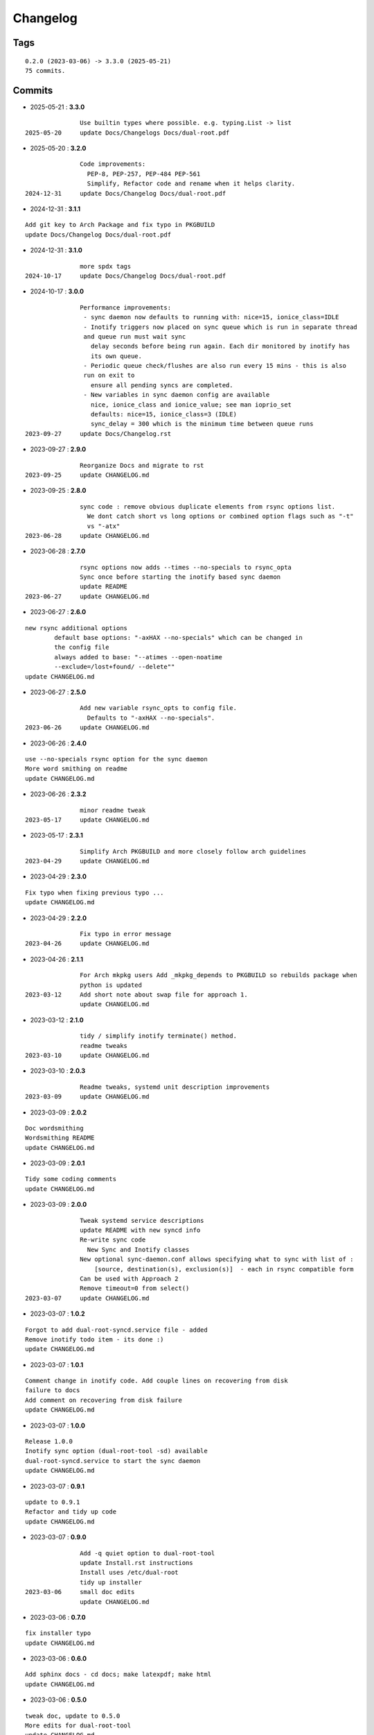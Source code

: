 =========
Changelog
=========

Tags
====

::

	0.2.0 (2023-03-06) -> 3.3.0 (2025-05-21)
	75 commits.

Commits
=======


* 2025-05-21  : **3.3.0**

::

                Use builtin types where possible. e.g. typing.List -> list
 2025-05-20     update Docs/Changelogs Docs/dual-root.pdf

* 2025-05-20  : **3.2.0**

::

                Code improvements:
                  PEP-8, PEP-257, PEP-484 PEP-561
                  Simplify, Refactor code and rename when it helps clarity.
 2024-12-31     update Docs/Changelog Docs/dual-root.pdf

* 2024-12-31  : **3.1.1**

::

                Add git key to Arch Package and fix typo in PKGBUILD
                update Docs/Changelog Docs/dual-root.pdf

* 2024-12-31  : **3.1.0**

::

                more spdx tags
 2024-10-17     update Docs/Changelog Docs/dual-root.pdf

* 2024-10-17  : **3.0.0**

::

                Performance improvements:
                 - sync daemon now defaults to running with: nice=15, ionice_class=IDLE
                 - Inotify triggers now placed on sync queue which is run in separate thread
                 and queue run must wait sync
                   delay seconds before being run again. Each dir monitored by inotify has
                   its own queue.
                 - Periodic queue check/flushes are also run every 15 mins - this is also
                 run on exit to
                   ensure all pending syncs are completed.
                 - New variables in sync daemon config are available
                   nice, ionice_class and ionice_value; see man ioprio_set
                   defaults: nice=15, ionice_class=3 (IDLE)
                   sync_delay = 300 which is the minimum time between queue runs
 2023-09-27     update Docs/Changelog.rst

* 2023-09-27  : **2.9.0**

::

                Reorganize Docs and migrate to rst
 2023-09-25     update CHANGELOG.md

* 2023-09-25  : **2.8.0**

::

                sync code : remove obvious duplicate elements from rsync options list.
                  We dont catch short vs long options or combined option flags such as "-t"
                  vs "-atx"
 2023-06-28     update CHANGELOG.md

* 2023-06-28  : **2.7.0**

::

                rsync options now adds --times --no-specials to rsync_opta
                Sync once before starting the inotify based sync daemon
                update README
 2023-06-27     update CHANGELOG.md

* 2023-06-27  : **2.6.0**

::

                new rsync additional options
                        default base options: "-axHAX --no-specials" which can be changed in
                        the config file
                        always added to base: "--atimes --open-noatime
                        --exclude=/lost+found/ --delete""
                update CHANGELOG.md

* 2023-06-27  : **2.5.0**

::

                Add new variable rsync_opts to config file.
                  Defaults to "-axHAX --no-specials".
 2023-06-26     update CHANGELOG.md

* 2023-06-26  : **2.4.0**

::

                use --no-specials rsync option for the sync daemon
                More word smithing on readme
                update CHANGELOG.md

* 2023-06-26  : **2.3.2**

::

                minor readme tweak
 2023-05-17     update CHANGELOG.md

* 2023-05-17  : **2.3.1**

::

                Simplify Arch PKGBUILD and more closely follow arch guidelines
 2023-04-29     update CHANGELOG.md

* 2023-04-29  : **2.3.0**

::

                Fix typo when fixing previous typo ...
                update CHANGELOG.md

* 2023-04-29  : **2.2.0**

::

                Fix typo in error message
 2023-04-26     update CHANGELOG.md

* 2023-04-26  : **2.1.1**

::

                For Arch mkpkg users Add _mkpkg_depends to PKGBUILD so rebuilds package when
                python is updated
 2023-03-12     Add short note about swap file for approach 1.
                update CHANGELOG.md

* 2023-03-12  : **2.1.0**

::

                tidy / simplify inotify terminate() method.
                readme tweaks
 2023-03-10     update CHANGELOG.md

* 2023-03-10  : **2.0.3**

::

                Readme tweaks, systemd unit description improvements
 2023-03-09     update CHANGELOG.md

* 2023-03-09  : **2.0.2**

::

                Doc wordsmithing
                Wordsmithing README
                update CHANGELOG.md

* 2023-03-09  : **2.0.1**

::

                Tidy some coding comments
                update CHANGELOG.md

* 2023-03-09  : **2.0.0**

::

                Tweak systemd service descriptions
                update README with new syncd info
                Re-write sync code
                  New Sync and Inotify classes
                New optional sync-daemon.conf allows specifying what to sync with list of :
                    [source, destination(s), exclusion(s)]  - each in rsync compatible form
                Can be used with Approach 2
                Remove timeout=0 from select()
 2023-03-07     update CHANGELOG.md

* 2023-03-07  : **1.0.2**

::

                Forgot to add dual-root-syncd.service file - added
                Remove inotify todo item - its done :)
                update CHANGELOG.md

* 2023-03-07  : **1.0.1**

::

                Comment change in inotify code. Add couple lines on recovering from disk
                failure to docs
                Add comment on recovering from disk failure
                update CHANGELOG.md

* 2023-03-07  : **1.0.0**

::

                Release 1.0.0
                Inotify sync option (dual-root-tool -sd) available
                dual-root-syncd.service to start the sync daemon
                update CHANGELOG.md

* 2023-03-07  : **0.9.1**

::

                update to 0.9.1
                Refactor and tidy up code
                update CHANGELOG.md

* 2023-03-07  : **0.9.0**

::

                Add -q quiet option to dual-root-tool
                update Install.rst instructions
                Install uses /etc/dual-root
                tidy up installer
 2023-03-06     small doc edits
                update CHANGELOG.md

* 2023-03-06  : **0.7.0**

::

                fix installer typo
                update CHANGELOG.md

* 2023-03-06  : **0.6.0**

::

                Add sphinx docs - cd docs; make latexpdf; make html
                update CHANGELOG.md

* 2023-03-06  : **0.5.0**

::

                tweak doc, update to 0.5.0
                More edits for dual-root-tool
                update CHANGELOG.md

* 2023-03-06  : **0.4.0**

::

                add more protective checks
                update CHANGELOG.md

* 2023-03-06  : **0.3.0**

::

                Add sync and test mode
                update CHANGELOG.md

* 2023-03-06  : **0.2.0**

::

                Add dual-root-tool and bind service
                more doc updates
                Initial commit


